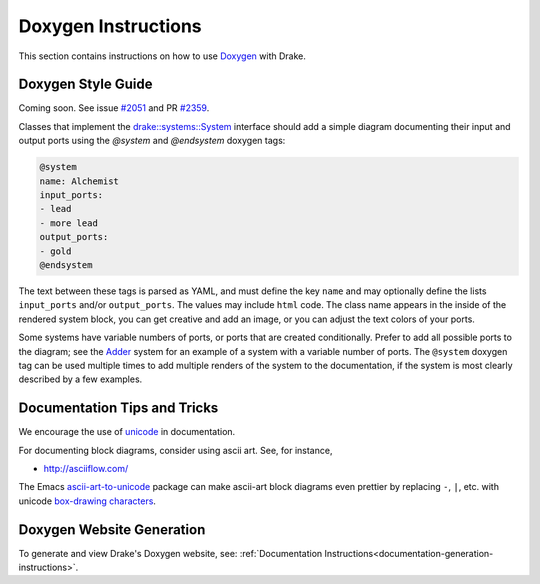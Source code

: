 .. _doxygen-instructions:

********************
Doxygen Instructions
********************

This section contains instructions on how to use
`Doxygen <http://www.stack.nl/~dimitri/doxygen/>`_ with Drake.

.. _doxygen-style-guide:

Doxygen Style Guide
===================

Coming soon. See issue
`#2051 <https://github.com/RobotLocomotion/drake/issues/2051>`_ and PR
`#2359 <https://github.com/RobotLocomotion/drake/pull/2359>`_.

Classes that implement the `drake::systems::System <https://drake.mit
.edu/doxygen_cxx/classdrake_1_1systems_1_1_system.html>`_ interface should add a
simple diagram documenting their input and output ports using the `@system` and `@endsystem` doxygen tags:

.. code-block:: none

  @system
  name: Alchemist
  input_ports:
  - lead
  - more lead
  output_ports: 
  - gold
  @endsystem

The text between these tags is parsed as YAML, and must define the key ``name``
and may optionally define the lists ``input_ports`` and/or ``output_ports``. The
values may include ``html`` code.  The class name appears in the inside of the
rendered system block, you can get creative and add an image, or you can adjust
the text colors of your ports.  

Some systems have variable numbers of ports, or ports that are created
conditionally.  Prefer to add all possible ports to the diagram; see the `Adder
<https://drake.mit.edu/doxygen_cxx/classdrake_1_1systems_1_1_adder.html>`_
system for an example of a system with a variable number of ports.  The
``@system`` doxygen tag can be used multiple times to add multiple renders of
the system to the documentation, if the system is most clearly described by a
few examples.

Documentation Tips and Tricks
=============================

We encourage the use of `unicode <unicode_tips_tricks>`_ in documentation.

For documenting block diagrams, consider using ascii art.  See, for instance,

- http://asciiflow.com/

The Emacs `ascii-art-to-unicode
<https://elpa.gnu.org/packages/ascii-art-to-unicode.html>`_ package can make
ascii-art block diagrams even prettier by replacing ``-``, ``|``, etc. with unicode
`box-drawing characters <https://en.wikipedia.org/wiki/Box-drawing_character>`_.


.. _doxygen-generation:

Doxygen Website Generation
==========================

To generate and view Drake's Doxygen website, see:
:ref:`Documentation Instructions<documentation-generation-instructions>`.
